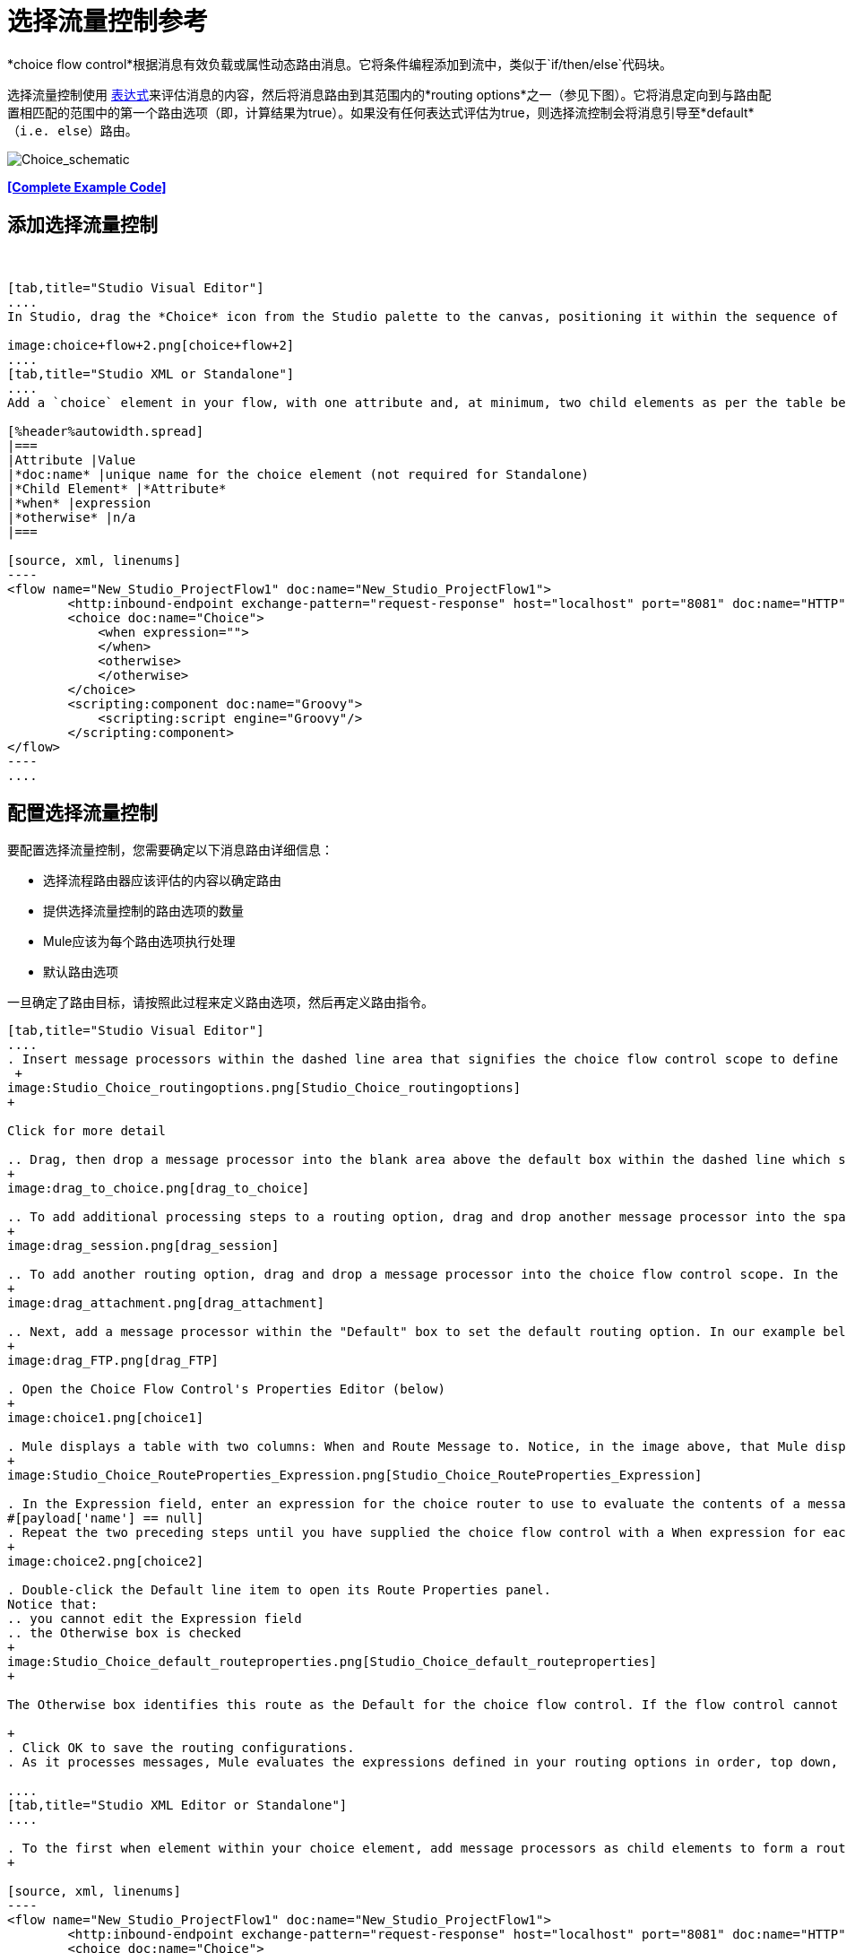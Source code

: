 = 选择流量控制参考

*choice flow control*根据消息有效负载或属性动态路由消息。它将条件编程添加到流中，类似于`if/then/else`代码块。

选择流量控制使用 link:/mule-user-guide/v/3.7/mule-expression-language-mel[表达式]来评估消息的内容，然后将消息路由到其范围内的*routing options*之一（参见下图）。它将消息定向到与路由配置相匹配的范围中的第一个路由选项（即，计算结果为true）。如果没有任何表达式评估为true，则选择流控制会将消息引导至*default*（`i.e. else`）路由。

image:Choice_schematic.png[Choice_schematic]

*<<Complete Example Code>>*

== 添加选择流量控制

 

[tabs]
------
[tab,title="Studio Visual Editor"]
....
In Studio, drag the *Choice* icon from the Studio palette to the canvas, positioning it within the sequence of link:/mule-user-guide/v/3.7/elements-in-a-mule-flow[building blocks] that form the flow (below).

image:choice+flow+2.png[choice+flow+2]
....
[tab,title="Studio XML or Standalone"]
....
Add a `choice` element in your flow, with one attribute and, at minimum, two child elements as per the table below. Refer to the code sample below.

[%header%autowidth.spread]
|===
|Attribute |Value
|*doc:name* |unique name for the choice element (not required for Standalone)
|*Child Element* |*Attribute*
|*when* |expression
|*otherwise* |n/a
|===

[source, xml, linenums]
----
<flow name="New_Studio_ProjectFlow1" doc:name="New_Studio_ProjectFlow1">
        <http:inbound-endpoint exchange-pattern="request-response" host="localhost" port="8081" doc:name="HTTP"/>
        <choice doc:name="Choice">
            <when expression="">
            </when>
            <otherwise>
            </otherwise>
        </choice>
        <scripting:component doc:name="Groovy">
            <scripting:script engine="Groovy"/>
        </scripting:component>
</flow>
----
....
------

== 配置选择流量控制

要配置选择流量控制，您需要确定以下消息路由详细信息：

* 选择流程路由器应该评估的内容以确定路由
* 提供选择流量控制的路由选项的数量
*  Mule应该为每个路由选项执行处理
* 默认路由选项

一旦确定了路由目标，请按照此过程来定义路由选项，然后再定义路由指令。

[tabs]
------
[tab,title="Studio Visual Editor"]
....
. Insert message processors within the dashed line area that signifies the choice flow control scope to define the routing options, making sure to place one of them within the "Default" box to define it as the default routing option. You can place several message processors in a chain for each routing option, as needed. In our example, shown below, we have defined three routing options to reply in Spanish, French, or English: +
 +
image:Studio_Choice_routingoptions.png[Studio_Choice_routingoptions]
+

Click for more detail

.. Drag, then drop a message processor into the blank area above the default box within the dashed line which signifies the scope of the choice flow control. This is the first message processor in the flow control’s first routing option. In the example (below), we use the Expression transformer as the first message processor in the first routing option.
+
image:drag_to_choice.png[drag_to_choice]

.. To add additional processing steps to a routing option, drag and drop another message processor into the space immediately after the message processor you just added, still within the scope of the choice flow control. In the example (below), we add the Session Variable transformer as the second message processor in the first routing option.
+
image:drag_session.png[drag_session]

.. To add another routing option, drag and drop a message processor into the choice flow control scope. In the example below, we add an Attachment transformer as our second routing option.
+
image:drag_attachment.png[drag_attachment]

.. Next, add a message processor within the "Default" box to set the default routing option. In our example below, we add an FTP connector.
+
image:drag_FTP.png[drag_FTP]

. Open the Choice Flow Control's Properties Editor (below)
+
image:choice1.png[choice1]

. Mule displays a table with two columns: When and Route Message to. Notice, in the image above, that Mule displays a line item for each routing option. Mule identifies each routing option by its first message processor. Double-click the first empty line item in the Route Message to column to open the Route Properties panel (below).
+
image:Studio_Choice_RouteProperties_Expression.png[Studio_Choice_RouteProperties_Expression]

. In the Expression field, enter an expression for the choice router to use to evaluate the contents of a message. For example:
#[payload['name'] == null]
. Repeat the two preceding steps until you have supplied the choice flow control with a When expression for each non-default routing option (see example below).
+
image:choice2.png[choice2]

. Double-click the Default line item to open its Route Properties panel.
Notice that:
.. you cannot edit the Expression field
.. the Otherwise box is checked
+
image:Studio_Choice_default_routeproperties.png[Studio_Choice_default_routeproperties]
+

The Otherwise box identifies this route as the Default for the choice flow control. If the flow control cannot route a message to any of the preceding routing options in its scope, it directs the message to the default route.

+
. Click OK to save the routing configurations.
. As it processes messages, Mule evaluates the expressions defined in your routing options in order, top down, until one of them evaluates to "true". If necessary, drag and drop building blocks within the choice flow control scope on the canvas to reorder routing options.

....
[tab,title="Studio XML Editor or Standalone"]
....

. To the first when element within your choice element, add message processors as child elements to form a routing option to which the choice element can direct messages. In the code sample below, we have added an expression-transformer and a session-variable-transformer.
+

[source, xml, linenums]
----
<flow name="New_Studio_ProjectFlow1" doc:name="New_Studio_ProjectFlow1">
        <http:inbound-endpoint exchange-pattern="request-response" host="localhost" port="8081" doc:name="HTTP"/>
        <choice doc:name="Choice">
            <when expression="">
                <expression-transformer doc:name="Expression"/>
                <session-variable-transformer doc:name="Session Variable"/>
            </when>
            <otherwise>
            </otherwise>
        </choice>
        <scripting:component doc:name="Groovy">
            <scripting:script engine="Groovy"/>
        </scripting:component>
</flow>
----

+
. Configure the contents of one or more additional when elements to define multiple routing options for your choice element. Refer to code sample below.
. Configure the contents of the otherwise child element to define the default routing option to which your choice router can direct messages if all the previous when expressions evaluate to false. Refer to code sample below.
+

[source, xml, linenums]
----
<flow name="New_Studio_ProjectFlow1" doc:name="New_Studio_ProjectFlow1">
        <http:inbound-endpoint exchange-pattern="request-response" host="localhost" port="8081" doc:name="HTTP"/>
        <choice doc:name="Choice">
            <when expression="">
                <expression-transformer doc:name="Expression"/>
                <session-variable-transformer doc:name="Session Variable"/>
            </when>
            <when expression="">
                <attachment-transformer doc:name="Attachment"/>
             </when>
            <otherwise>
                 <ftp:outbound-endpoint host="localhost" port="21" responseTimeout="10000" doc:name="FTP"/>
            </otherwise>
        </choice>
        <scripting:component doc:name="Groovy">
            <scripting:script engine="Groovy"/>
        </scripting:component>
    </flow>
----

. For each when element, enter an expression for the choice router to use to evaluate the contents of a message. If, during processing, the expression associated with a routing option evaluates to true, Mule directs the message to that route. Refer to example expression below.


[source, xml, linenums]
----
<when expression="#[payload['name'] == null]">
----

. As it processes messages, Mule evaluates the expressions defined in your routing options in the order they appear in the config, top down, until one of them evaluates to "true". Adjust the order of the when elements in your flow with this in mind.

== Configuration Summary

[%header%autowidth.spread]
|===
|Element |Description
|*choice*	|Dynamically routes messages based on message payload or properties, adding conditional programming to a flow, similar to an if/then/else code block.
|===

[%header%autowidth.spread]
|===
|Element Attribute |Description
|*doc:name*	|Customize to display a unique name for the flow control in your application. +
 +
Note: Attribute not required in Mule Standalone configuration.
|===

[%header%autowidth.spread]
|===
|Child Element |Description
|*when*	|Use to define all non-default routing options within the choice flow control.
|===

[%header%autowidth.spread]
|===
|Child Element Attribute |Value |Description
|*expression*	|Mule expression	|Use MEL to define an expression that the choice router will use to evaluate the contents of a message. If the expression evaluates to "true", Mule directs the message to this routing option.
|===

[%header%autowidth.spread]
|===
|Child Element |Description
|*otherwise*	|Use to define the default routing option for the message, should none of the preceding when expressions evaluate to "true"
|===
....
------

== 更改默认路由

您可以更改选择流量控制配置以识别不同的默认路由选项。

[tabs]
------
[tab,title="Studio Visual Editor"]
....

. Open the Choice Flow Control's Properties Editor, then, in the table, double-click the line item of whichever routing option that you would like to specify as the new default route. +
 +
image:choice+select+default+1.png[choice+select+default+1]

. Check the *Otherwise* box (see below), then click *OK*.  +
 +
image:select+default.png[select+default]

. Mule applies the *Default* label to the new default routing option in the table on the Properties Editor (below). (Note that the English routing option now needs a "when" expression defined.) +
 +
image:select+default+2.png[select+default+2]

. Define a when expression for the routing option previously identified as the default. (In the example, the FTP routing option.)

....
[tab,title="Studio XML Editor or Standalone"]
....

Adjust your XML configuration to swap the contents of a `when` element and the `otherwise` element.

The code sample below has been adjusted to make the Spanish language the default routing option and change the English language to a `when` element. Note that the `otherwise` element requires no further configuration, but we defined a new expression for the new `when` element.

[source, xml, linenums]
----
<flow name="ChoiceFlowFlow1" doc:name="ChoiceFlowFlow1">
        <http:inbound-endpoint exchange-pattern="request-response" host="localhost" port="8081" doc:name="HTTP"/>
        <choice doc:name="Choice">
            <when expression="#[payload['name'] == null]">
                <expression-transformer doc:name="Expression"/>
                <session-variable-transformer doc:name="Session Variable"/>
            </when>
            <when expression="#[payload['amount'] &gt; 30000]">
                <ftp:outbound-endpoint host="localhost" port="21" responseTimeout="10000" doc:name="FTP"/>
            </when>
            <otherwise>
                <attachment-transformer doc:name="Attachment"/>
            </otherwise>
        </choice>
        <scripting:component doc:name="Groovy">
            <scripting:script engine="Groovy"/>
        </scripting:component>
    </flow>
----
....
------

== 完整的示例代码

[source, xml, linenums]
----
<?xml version="1.0" encoding="UTF-8"?>
 
<mule xmlns:scripting="http://www.mulesoft.org/schema/mule/scripting" xmlns:ftp="http://www.mulesoft.org/schema/mule/ee/ftp" xmlns:http="http://www.mulesoft.org/schema/mule/http" xmlns="http://www.mulesoft.org/schema/mule/core" xmlns:doc="http://www.mulesoft.org/schema/mule/documentation"
    xmlns:spring="http://www.springframework.org/schema/beans" version="EE-3.5.0"
    xmlns:xsi="http://www.w3.org/2001/XMLSchema-instance"
    xsi:schemaLocation="http://www.springframework.org/schema/beans http://www.springframework.org/schema/beans/spring-beans-current.xsd
http://www.mulesoft.org/schema/mule/core http://www.mulesoft.org/schema/mule/core/current/mule.xsd
http://www.mulesoft.org/schema/mule/http http://www.mulesoft.org/schema/mule/http/current/mule-http.xsd
http://www.mulesoft.org/schema/mule/ee/ftp http://www.mulesoft.org/schema/mule/ee/ftp/current/mule-ftp-ee.xsd
http://www.mulesoft.org/schema/mule/scripting http://www.mulesoft.org/schema/mule/scripting/current/mule-scripting.xsd">
 
    <flow name="choiceFlow1" doc:name="choiceFlow1">
        <http:inbound-endpoint exchange-pattern="request-response" host="localhost" port="8081" doc:name="HTTP"/>
        <choice doc:name="Choice">
            <when expression="#[payload['amount'] &gt; 30000]">
                <attachment-transformer doc:name="Attachment"/>
            </when>
            <when expression="#[payload['name'] == null]">
                <expression-transformer doc:name="Expression"/>
                <session-variable-transformer doc:name="Session Variable"/>
            </when>
            <otherwise>
                <ftp:outbound-endpoint host="localhost" port="21" responseTimeout="10000" doc:name="FTP"/>
            </otherwise>
        </choice>
        <scripting:component doc:name="Groovy">
            <scripting:script engine="Groovy"/>
        </scripting:component>
    </flow>
</mule>
----

== 另请参阅

* 有关Choice Flow Control的更多信息，请参阅Routing Message Processors页面上的 link:/mule-user-guide/v/3.6/routers[选择]部分。
